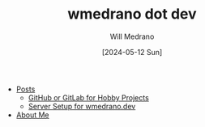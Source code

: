 #+TITLE: wmedrano dot dev
#+AUTHOR: Will Medrano
#+DATE: [2024-05-12 Sun]

- [[file:index.org][Posts]]
  - [[file:posts/github-gitlab.org][GitHub or GitLab for Hobby Projects]]
  - [[file:posts/server-setup.org][Server Setup for wmedrano.dev]]
- [[file:about.org][About Me]]
